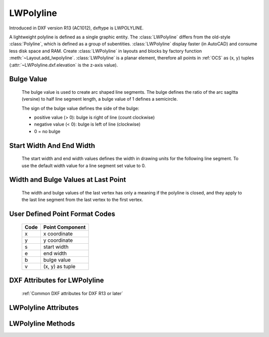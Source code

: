 LWPolyline
==========

.. class:: LWPolyline(GraphicEntity)

    Introduced in DXF version R13 (AC1012), dxftype is LWPOLYLINE.

    A lightweight polyline is defined as a single graphic entity. The :class:`LWPolyline` differs from the old-style
    :class:`Polyline`, which is defined as a group of subentities. :class:`LWPolyline` display faster (in AutoCAD) and
    consume less disk space and RAM. Create :class:`LWPolyline` in layouts and blocks by factory function
    :meth:`~Layout.add_lwpolyline`. :class:`LWPolyline` is a planar element, therefore all points in :ref:`OCS` as (x, y)
    tuples (:attr:`~LWPolyline.dxf.elevation` is the z-axis value).

Bulge Value
-----------

    The bulge value is used to create arc shaped line segments. The bulge defines the ratio of the arc sagitta (versine)
    to half line segment length, a bulge value of 1 defines a semicircle.

    The sign of the bulge value defines the side of the bulge:

    - positive value (> 0): bulge is right of line (count clockwise)
    - negative value (< 0): bulge is left of line (clockwise)
    - 0 = no bulge

Start Width And End Width
-------------------------

    The start width and end width values defines the width in drawing units for the following line segment.
    To use the default width value for a line segment set value to 0.

Width and Bulge Values at Last Point
------------------------------------

    The width and bulge values of the last vertex has only a meaning if the polyline is closed, and they apply
    to the last line segment from the last vertex to the first vertex.

.. seealso::

    :ref:`tut_lwpolyline`


.. _format codes:

User Defined Point Format Codes
-------------------------------


    ==== ================
    Code Point Component
    ==== ================
       x x coordinate
       y y coordinate
       s start width
       e end width
       b bulge value
       v (x, y) as tuple
    ==== ================


DXF Attributes for LWPolyline
-----------------------------

    :ref:`Common DXF attributes for DXF R13 or later`

.. attribute:: LWPolyline.dxf.elevation

    :ref:`OCS` z-axis value for all polyline points, default=0

.. attribute:: LWPolyline.dxf.flags

    Constants defined in :mod:`ezdxf.const`:

    ============================== ======= ===========
    LWPolyline.dxf.flags           Value   Description
    ============================== ======= ===========
    LWPOLYLINE_CLOSED              1       polyline is closed
    LWPOLYLINE_PLINEGEN            128     ???
    ============================== ======= ===========

.. attribute:: LWPolyline.dxf.const_width

    constant line width (float), default=0

.. attribute:: LWPolyline.dxf.count

    number of vertices (read only), same as :code:`len(polyline)`


LWPolyline Attributes
---------------------


.. attribute:: LWPolyline.closed

    *True* if polyline is closed else *False*. A closed polyline has a connection from the last vertex
    to the first vertex. (read/write)


LWPolyline Methods
------------------

.. method:: LWPolyline.get_points(format='xyseb')

    :param format: format string, see `format codes`_

    Returns all polyline points as list of tuples (x, y, start_width, end_width, bulge), format specifies a user defined
    point format.

    start_width, end_width and bulge is 0 if not present (0 is the DXF default value if not present).

    All points in :ref:`OCS` as (x, y) tuples (:attr:`~LWpolyline.dxf.elevation` is the z-axis value).

.. method:: LWPolyline.set_points(points, format='xyseb')

    :param format: format string, see `format codes`_

    Replace existing polyline points by new *points*, *points* is a list of (x, y, [start_width, [end_width, [bulge]]])
    tuples. Set start_width, end_width to 0 to be ignored (x, y, 0, 0, bulge).

    All points in :ref:`OCS` as (x, y) tuples (:attr:`~LWpolyline.dxf.elevation` is the z-axis value).

.. method:: LWPolyline.points(format='xyseb')

    :param format: format string, see `format codes`_

    Context manager for polyline points. Returns a standard Python list of points, according to the format string.

    All coordinates in :ref:`OCS`.

.. method:: LWPolyline.vertices()

    Yield all polyline points as (x, y) tuples in :ref:`OCS` (:attr:`~LWpolyline.dxf.elevation` is the z-axis value).

.. method:: LWPolyline.vertices_in_wcs()

    Yield all polyline points as (x, y, z) tuples in :ref:`WCS`.

.. method:: LWPolyline.append(point, format='xyseb')

    :param format: format string, see `format codes`_

    Append new point, format specifies a user defined point format.

    All coordinates in :ref:`OCS`.

.. method:: LWPolyline.append_points(points, format='xyseb')

    :param points: iterable of point, point is (x, y, [start_width, [end_width, [bulge]]]) tuple
    :param format: format string, see `format codes`_

    Append new points, points is a list of (x, y, [start_width, [end_width, [bulge]]]) tuples.
    Set start_width, end_width to 0 to be ignored (x, y, 0, 0, bulge).

    All coordinates in :ref:`OCS`.

.. method:: LWPolyline.insert(pos, point, format='xyseb')

    :param pos: insertion position for new point
    :param point: new polyline point
    :param format: format string, see `format codes`_

    Insert new point in front of position *pos*, format specifies a user defined point format.

    All coordinates in :ref:`OCS`.

.. method:: LWPolyline.clear()

    Remove all points.

.. method:: LWPolyline.__len__()

    Number of polyline points.

.. method:: LWPolyline.__getitem__(index)

    Get point at position *index* as (x, y, start_width, end_width, bulge) tuple. start_width, end_width and bulge is
    0 if not present (0 is the DXF default value if not present), supports extended slicing. Point format is fixed as
    'xyseb'.

    All coordinates in :ref:`OCS`.

.. method:: LWPolyline.__setitem__(index, value)

    Set point at position *index* as (x, y, [start_width, [end_width, [bulge]]]) tuple. If start_width or end_width is 0 or
    left off the default value is used. If the bulge value is left off, bulge is 0 by default (straight line). Does NOT
    support extend slicing. Point format is fixed as 'xyseb'.

    All coordinates in :ref:`OCS`.

.. method:: LWPolyline.__delitem__(index)

    Delete point at position *index*, supports extended slicing.
